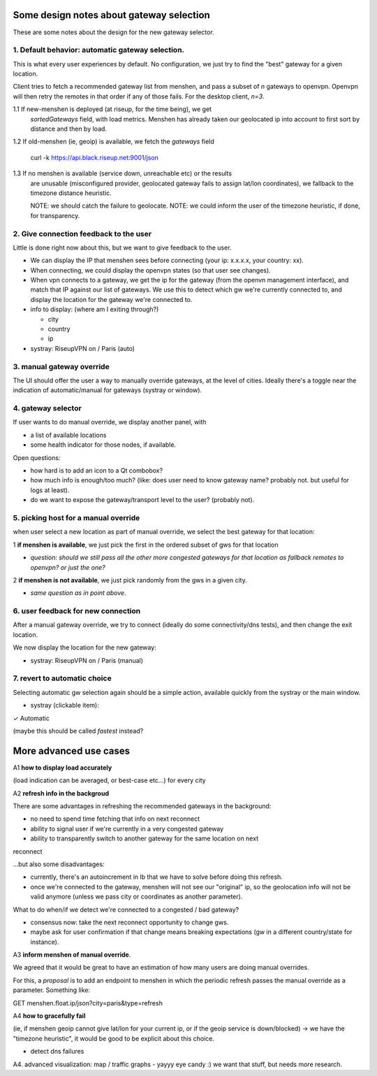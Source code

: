 Some design notes about gateway selection
=========================================

These are some notes about the design for the new gateway selector.

1. Default behavior: automatic gateway selection.
-------------------------------------------------

This is what every user experiences by default. No configuration, we just try
to find the "best" gateway for a given location.

Client tries to fetch a recommended gateway list from menshen, and pass
a subset of `n` gateways to openvpn. Openvpn will then retry the remotes in
that order if any of those fails. For the desktop client, `n=3`.

1.1 If new-menshen is deployed (at riseup, for the time being), we get
    `sortedGateways` field, with load metrics. Menshen has already taken our
    geolocated ip into account to  first sort by distance and then by load.

1.2 If old-menshen (ie, geoip) is available, we fetch the `gateways` field

    curl -k https://api.black.riseup.net:9001/json

1.3 If no menshen is available (service down, unreachable etc) or the results
    are unusable (misconfigured provider, geolocated gateway fails to assign
    lat/lon coordinates), we fallback to the timezone distance heuristic.

    NOTE: we should catch the failure to geolocate.
    NOTE: we could inform the user of the timezone heuristic, if done, for transparency.


2. Give connection feedback to the user
----------------------------------------

Little is done right now about this, but we want to give feedback to the user.

* We can display the IP that menshen sees before connecting (your ip: x.x.x.x, your country: xx).
* When connecting, we could display the openvpn states (so that user see changes).
* When vpn connects to a gateway, we get the ip for the gateway (from the
  openvn management interface), and match that IP against our list of gateways.
  We use this to detect which gw we're currently connected to, and display the
  location for the gateway we're connected to.

* info to display: (where am I exiting through?)

  - city
  - country
  - ip


* systray: RiseupVPN on / Paris (auto)


3. manual gateway override
--------------------------

The UI should offer the user a way to manually override gateways, at the level of cities.
Ideally there's a toggle near the indication of automatic/manual for gateways (systray or window).

4. gateway selector
-------------------

If user wants to do manual override, we display another panel, with

- a list of available locations
- some health indicator for those nodes, if available.

Open questions: 

- how hard is to add an icon to a Qt combobox?
- how much info is enough/too much? (like: does user need to know gateway name? probably not. but useful for logs at least).
- do we want to expose the gateway/transport level to the user? (probably not).


5. picking host for a manual override
-------------------------------------

when user select a new location as part of manual override, we select the best gateway for that location:
    
1 **if menshen is available**, we just pick the first in the ordered subset of gws for that location

- *question: should we still pass all the other more congested gateways for that location as fallback remotes to openvpn? or just the one?*

2 **if menshen is not available**, we just pick randomly from the gws in a given city.

- *same question as in point above*.
    
6. user feedback for new connection
-----------------------------------

After a manual gateway override, we try to connect (ideally do some connectivity/dns tests), and then change the exit location.

We now display the location for the new gateway:

* systray: RiseupVPN on / Paris (manual)


7. revert to automatic choice
-----------------------------

Selecting automatic gw selection again should be a simple action, available quickly from the systray or the main window.

* systray (clickable item):

✓ Automatic

(maybe this should be called *fastest* instead?


More advanced use cases
=======================

A1 **how to display load accurately**

(load indication can be averaged, or best-case etc...) for every city

A2 **refresh info in the backgroud**

There are some advantages in refreshing the recommended gateways in the
background:

- no need to spend time fetching that info on next reconnect
- ability to signal user if we're currently in a very congested gateway
- ability to transparently switch to another gateway for the same location on next
reconnect

...but also some disadvantages:

- currently, there's an autoincrement in lb that we have to solve before doing this refresh.
- once we're connected to the gateway, menshen will not see our "original" ip,
  so the geolocation info will not be valid anymore (unless we pass city or
  coordinates as another parameter).

What to do when/if we detect we're connected to a congested / bad gateway?

- consensus now: take the next reconnect opportunity to change gws.
- maybe ask for user confirmation if that change means breaking expectations (gw in a different country/state for instance).

A3 **inform menshen of manual override**.

We agreed that it would be great to have an estimation of how many users are doing manual overrides.

For this, a *proposal* is to add an endpoint to menshen in which the periodic
refresh passes the manual override as a parameter. Something like:

GET menshen.float.ip/json?city=paris&type=refresh

A4 **how to gracefully fail**

(ie, if menshen geoip cannot give lat/lon for your current ip, or if the geoip service is down/blocked) -> we have the "timezone heuristic", it would be good to be explicit about this choice.

- detect dns failures

A4. advanced visualization: map / traffic graphs - yayyy eye candy :) we want that stuff, but needs more research.


